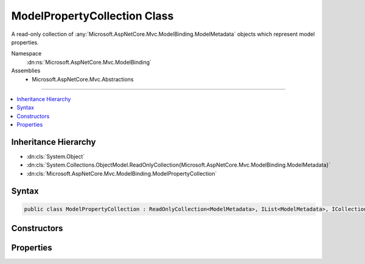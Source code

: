 

ModelPropertyCollection Class
=============================






A read-only collection of :any:`Microsoft.AspNetCore.Mvc.ModelBinding.ModelMetadata` objects which represent model properties.


Namespace
    :dn:ns:`Microsoft.AspNetCore.Mvc.ModelBinding`
Assemblies
    * Microsoft.AspNetCore.Mvc.Abstractions

----

.. contents::
   :local:



Inheritance Hierarchy
---------------------


* :dn:cls:`System.Object`
* :dn:cls:`System.Collections.ObjectModel.ReadOnlyCollection{Microsoft.AspNetCore.Mvc.ModelBinding.ModelMetadata}`
* :dn:cls:`Microsoft.AspNetCore.Mvc.ModelBinding.ModelPropertyCollection`








Syntax
------

.. code-block:: csharp

    public class ModelPropertyCollection : ReadOnlyCollection<ModelMetadata>, IList<ModelMetadata>, ICollection<ModelMetadata>, IList, ICollection, IReadOnlyList<ModelMetadata>, IReadOnlyCollection<ModelMetadata>, IEnumerable<ModelMetadata>, IEnumerable








.. dn:class:: Microsoft.AspNetCore.Mvc.ModelBinding.ModelPropertyCollection
    :hidden:

.. dn:class:: Microsoft.AspNetCore.Mvc.ModelBinding.ModelPropertyCollection

Constructors
------------

.. dn:class:: Microsoft.AspNetCore.Mvc.ModelBinding.ModelPropertyCollection
    :noindex:
    :hidden:

    
    .. dn:constructor:: Microsoft.AspNetCore.Mvc.ModelBinding.ModelPropertyCollection.ModelPropertyCollection(System.Collections.Generic.IEnumerable<Microsoft.AspNetCore.Mvc.ModelBinding.ModelMetadata>)
    
        
    
        
        Creates a new :any:`Microsoft.AspNetCore.Mvc.ModelBinding.ModelPropertyCollection`\.
    
        
    
        
        :param properties: The properties.
        
        :type properties: System.Collections.Generic.IEnumerable<System.Collections.Generic.IEnumerable`1>{Microsoft.AspNetCore.Mvc.ModelBinding.ModelMetadata<Microsoft.AspNetCore.Mvc.ModelBinding.ModelMetadata>}
    
        
        .. code-block:: csharp
    
            public ModelPropertyCollection(IEnumerable<ModelMetadata> properties)
    

Properties
----------

.. dn:class:: Microsoft.AspNetCore.Mvc.ModelBinding.ModelPropertyCollection
    :noindex:
    :hidden:

    
    .. dn:property:: Microsoft.AspNetCore.Mvc.ModelBinding.ModelPropertyCollection.Item[System.String]
    
        
    
        
        Gets a :any:`Microsoft.AspNetCore.Mvc.ModelBinding.ModelMetadata` instance for the property corresponding to <em>propertyName</em>.
    
        
    
        
        :param propertyName: 
            The property name. Property names are compared using :dn:field:`System.StringComparison.Ordinal`\.
        
        :type propertyName: System.String
        :rtype: Microsoft.AspNetCore.Mvc.ModelBinding.ModelMetadata
        :return: 
            The :any:`Microsoft.AspNetCore.Mvc.ModelBinding.ModelMetadata` instance for the property specified by <em>propertyName</em>, or
            <code>null</code> if no match can be found.
    
        
        .. code-block:: csharp
    
            public ModelMetadata this[string propertyName] { get; }
    

